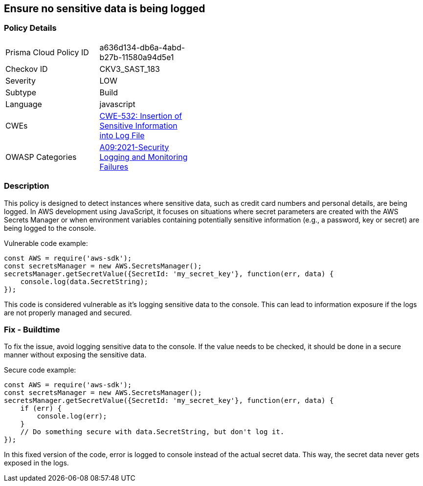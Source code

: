 
== Ensure no sensitive data is being logged

=== Policy Details

[width=45%]
[cols="1,1"]
|=== 
|Prisma Cloud Policy ID 
| a636d134-db6a-4abd-b27b-11580a94d5e1

|Checkov ID 
|CKV3_SAST_183

|Severity
|LOW

|Subtype
|Build

|Language
|javascript

|CWEs
|https://cwe.mitre.org/data/definitions/532.html[CWE-532: Insertion of Sensitive Information into Log File]

|OWASP Categories
|https://owasp.org/Top10/A09_2021-Security_Logging_and_Monitoring_Failures/[A09:2021-Security Logging and Monitoring Failures]

|=== 


=== Description

This policy is designed to detect instances where sensitive data, such as credit card numbers and personal details, are being logged. In AWS development using JavaScript, it focuses on situations where secret parameters are created with the AWS Secrets Manager or when environment variables containing potentially sensitive information (e.g., a password, key or secret) are being logged to the console.

Vulnerable code example:

[source, javascript]
----
const AWS = require('aws-sdk');
const secretsManager = new AWS.SecretsManager();
secretsManager.getSecretValue({SecretId: 'my_secret_key'}, function(err, data) {
    console.log(data.SecretString);
});
----
This code is considered vulnerable as it's logging sensitive data to the console. This can lead to information exposure if the logs are not properly managed and secured.

=== Fix - Buildtime

To fix the issue, avoid logging sensitive data to the console. If the value needs to be checked, it should be done in a secure manner without exposing the sensitive data.

Secure code example:

[source, javascript]
----
const AWS = require('aws-sdk');
const secretsManager = new AWS.SecretsManager();
secretsManager.getSecretValue({SecretId: 'my_secret_key'}, function(err, data) {
    if (err) {
        console.log(err);
    }
    // Do something secure with data.SecretString, but don't log it.
});
----
In this fixed version of the code, error is logged to console instead of the actual secret data. This way, the secret data never gets exposed in the logs.
